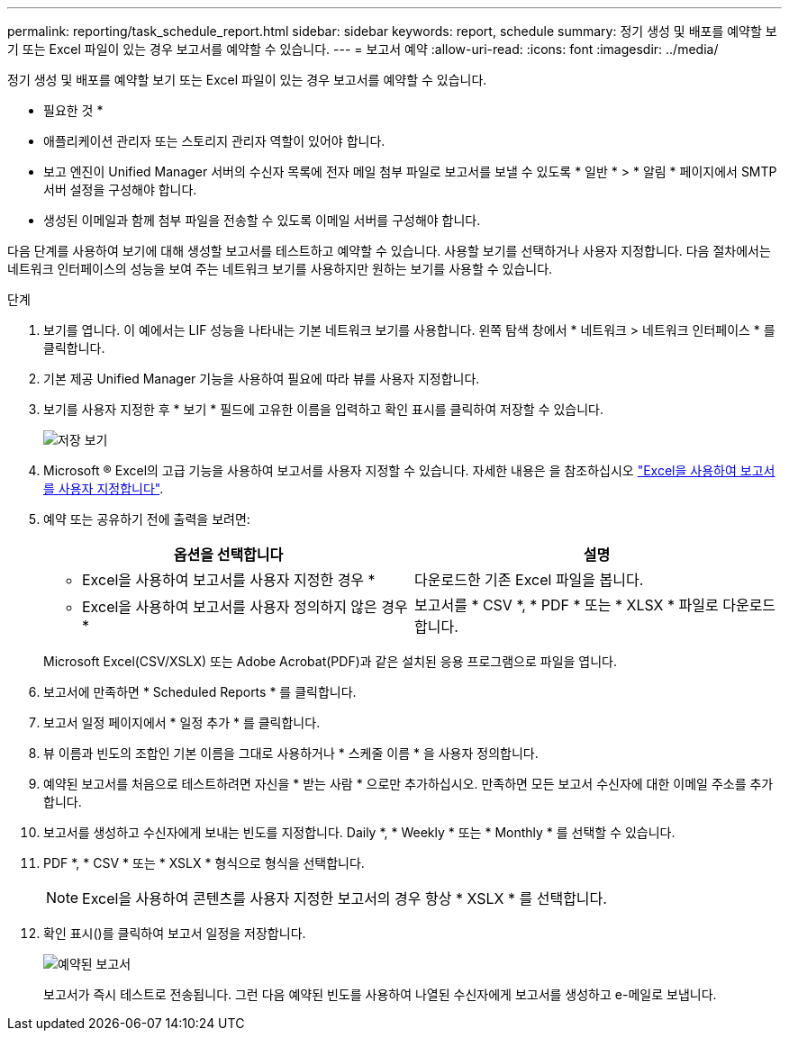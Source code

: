 ---
permalink: reporting/task_schedule_report.html 
sidebar: sidebar 
keywords: report, schedule 
summary: 정기 생성 및 배포를 예약할 보기 또는 Excel 파일이 있는 경우 보고서를 예약할 수 있습니다. 
---
= 보고서 예약
:allow-uri-read: 
:icons: font
:imagesdir: ../media/


[role="lead"]
정기 생성 및 배포를 예약할 보기 또는 Excel 파일이 있는 경우 보고서를 예약할 수 있습니다.

* 필요한 것 *

* 애플리케이션 관리자 또는 스토리지 관리자 역할이 있어야 합니다.
* 보고 엔진이 Unified Manager 서버의 수신자 목록에 전자 메일 첨부 파일로 보고서를 보낼 수 있도록 * 일반 * > * 알림 * 페이지에서 SMTP 서버 설정을 구성해야 합니다.
* 생성된 이메일과 함께 첨부 파일을 전송할 수 있도록 이메일 서버를 구성해야 합니다.


다음 단계를 사용하여 보기에 대해 생성할 보고서를 테스트하고 예약할 수 있습니다. 사용할 보기를 선택하거나 사용자 지정합니다. 다음 절차에서는 네트워크 인터페이스의 성능을 보여 주는 네트워크 보기를 사용하지만 원하는 보기를 사용할 수 있습니다.

.단계
. 보기를 엽니다. 이 예에서는 LIF 성능을 나타내는 기본 네트워크 보기를 사용합니다. 왼쪽 탐색 창에서 * 네트워크 > 네트워크 인터페이스 * 를 클릭합니다.
. 기본 제공 Unified Manager 기능을 사용하여 필요에 따라 뷰를 사용자 지정합니다.
. 보기를 사용자 지정한 후 * 보기 * 필드에 고유한 이름을 입력하고 확인 표시를 클릭하여 저장할 수 있습니다.
+
image::../media/view_save.gif[저장 보기]

. Microsoft ® Excel의 고급 기능을 사용하여 보고서를 사용자 지정할 수 있습니다. 자세한 내용은 을 참조하십시오 link:task_use_excel_to_customize_your_report.html["Excel을 사용하여 보고서를 사용자 지정합니다"].
. 예약 또는 공유하기 전에 출력을 보려면:
+
[cols="2*"]
|===
| 옵션을 선택합니다 | 설명 


 a| 
* Excel을 사용하여 보고서를 사용자 지정한 경우 *
 a| 
다운로드한 기존 Excel 파일을 봅니다.



 a| 
* Excel을 사용하여 보고서를 사용자 정의하지 않은 경우 *
 a| 
보고서를 * CSV *, * PDF * 또는 * XLSX * 파일로 다운로드합니다.

|===
+
Microsoft Excel(CSV/XSLX) 또는 Adobe Acrobat(PDF)과 같은 설치된 응용 프로그램으로 파일을 엽니다.

. 보고서에 만족하면 * Scheduled Reports * 를 클릭합니다.
. 보고서 일정 페이지에서 * 일정 추가 * 를 클릭합니다.
. 뷰 이름과 빈도의 조합인 기본 이름을 그대로 사용하거나 * 스케줄 이름 * 을 사용자 정의합니다.
. 예약된 보고서를 처음으로 테스트하려면 자신을 * 받는 사람 * 으로만 추가하십시오. 만족하면 모든 보고서 수신자에 대한 이메일 주소를 추가합니다.
. 보고서를 생성하고 수신자에게 보내는 빈도를 지정합니다. Daily *, * Weekly * 또는 * Monthly * 를 선택할 수 있습니다.
. PDF *, * CSV * 또는 * XSLX * 형식으로 형식을 선택합니다.
+
[NOTE]
====
Excel을 사용하여 콘텐츠를 사용자 지정한 보고서의 경우 항상 * XSLX * 를 선택합니다.

====
. 확인 표시(image:../media/blue_check.gif[""])를 클릭하여 보고서 일정을 저장합니다.
+
image::../media/scheduled_reports.gif[예약된 보고서]

+
보고서가 즉시 테스트로 전송됩니다. 그런 다음 예약된 빈도를 사용하여 나열된 수신자에게 보고서를 생성하고 e-메일로 보냅니다.


